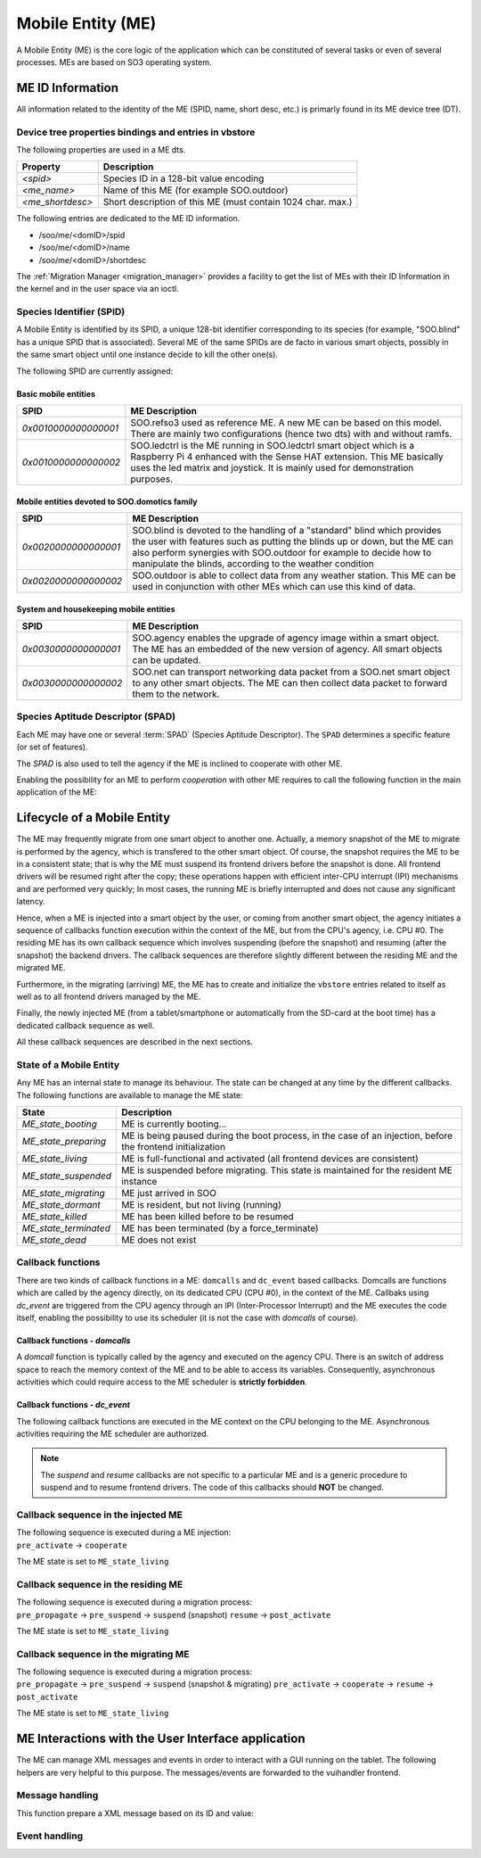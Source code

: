 .. _ME:

******************   
Mobile Entity (ME)
******************


A Mobile Entity (ME) is the core logic of the application which can be constituted of several tasks or 
even of several processes. MEs are based on SO3 operating system.

ME ID Information
=================

All information related to the identity of the ME (SPID, name, short desc, etc.) is primarly 
found in its ME device tree (DT).

Device tree properties bindings and entries in vbstore
------------------------------------------------------

The following properties are used in a ME dts.

+------------------+-------------------------------------------------------------+
| Property         | Description                                                 |
+==================+=============================================================+
| *<spid>*         | Species ID in a 128-bit value encoding                      |
+------------------+-------------------------------------------------------------+
| *<me_name>*      | Name of this ME (for example SOO.outdoor)                   |
+------------------+-------------------------------------------------------------+
| *<me_shortdesc>* | Short description of this ME (must contain 1024 char. max.) |
+------------------+-------------------------------------------------------------+

The following entries are dedicated to the ME ID information.

* /soo/me/<domID>/spid
* /soo/me/<domID>/name
* /soo/me/<domID>/shortdesc

The :ref:`Migration Manager <migration_manager>` provides a facility to get 
the list of MEs with their ID Information in the kernel and in the user space
via an ioctl.

Species Identifier (SPID)
-------------------------

A Mobile Entity is identified by its SPID, a unique 128-bit identifier corresponding to its species
(for example, "SOO.blind" has a unique SPID that is associated).
Several ME of the same SPIDs are de facto in various smart objects, possibly in the same smart object
until one instance decide to kill the other one(s).

The following SPID are currently assigned:

Basic mobile entities
^^^^^^^^^^^^^^^^^^^^^

+----------------------+-----------------------------------------------------------------------------+
| SPID                 | ME Description                                                              |
+======================+=============================================================================+
| *0x0010000000000001* | SOO.refso3 used as reference ME. A new ME can be based on this model.       |
|                      | There are mainly two configurations (hence two dts) with and without ramfs. |
+----------------------+-----------------------------------------------------------------------------+
| *0x0010000000000002* | SOO.ledctrl is the ME running in SOO.ledctrl smart object which is          |
|                      | a Raspberry Pi 4 enhanced with the Sense HAT extension. This ME             |
|                      | basically uses the led matrix and joystick. It is mainly used               |
|                      | for demonstration purposes.                                                 |
+----------------------+-----------------------------------------------------------------------------+


Mobile entities devoted to SOO.domotics family
^^^^^^^^^^^^^^^^^^^^^^^^^^^^^^^^^^^^^^^^^^^^^^

+----------------------+----------------------------------------------------------------------------+
| SPID                 | ME Description                                                             |
+======================+============================================================================+
| *0x0020000000000001* | SOO.blind is devoted to the handling of a "standard" blind which provides  |
|                      | the user with features such as putting the blinds up or down, but the ME   |
|                      | can also perform synergies with SOO.outdoor for example to decide how      |
|                      | to manipulate the blinds, according to the weather condition               |
+----------------------+----------------------------------------------------------------------------+
| *0x0020000000000002* | SOO.outdoor is able to collect data from any weather station. This ME      |
|                      | can be used in conjunction with other MEs which can use this kind of data. |
+----------------------+----------------------------------------------------------------------------+

System and housekeeping mobile entities
^^^^^^^^^^^^^^^^^^^^^^^^^^^^^^^^^^^^^^^

+----------------------+------------------------------------------------------------------------------------------+
| SPID                 | ME Description                                                                           |
+======================+==========================================================================================+
| *0x0030000000000001* | SOO.agency enables the upgrade of agency image within a smart object. The ME             |
|                      | has an embedded of the new version of agency. All smart objects can be updated.          |
+----------------------+------------------------------------------------------------------------------------------+
| *0x0030000000000002* | SOO.net can transport networking data packet from a SOO.net smart object to any          |
|                      | other smart objects. The ME can then collect data packet to forward them to the network. |
+----------------------+------------------------------------------------------------------------------------------+


Species Aptitude Descriptor (SPAD)
----------------------------------

Each ME may have one or several :term:`SPAD` (Species Aptitude Descriptor). The ``SPAD`` determines a specific
feature (or set of features).

The *SPAD* is also used to tell the agency if the ME is inclined to cooperate with other ME.

Enabling the possibility for an ME to perform *cooperation* with other ME requires to call
the following function in the main application of the ME:

.. c:function:: 
   void spad_enable_cooperate(void)

   
Lifecycle of a Mobile Entity
============================

The ME may frequently migrate from one smart object to another one. Actually, a memory snapshot
of the ME to migrate is performed by the agency, which is transfered to the other smart object.
Of course, the snapshot requires the ME to be in a consistent state; that is why the ME must
suspend its frontend drivers before the snapshot is done. All frontend drivers will be resumed
right after the copy; these operations happen with efficient inter-CPU interrupt (IPI) mechanisms and
are performed very quickly; In most cases, the running ME is briefly interrupted and does not cause
any significant latency.

Hence, when a ME is injected into a smart object by the user, or coming from another smart object,
the agency initiates a sequence of callbacks function execution within the context of the ME, but
from the CPU's agency, i.e. CPU #0. The residing ME has its own callback sequence which involves
suspending (before the snapshot) and resuming (after the snapshot) the backend drivers. 
The callback sequences are therefore slightly different between the residing ME and the migrated ME.

Furthermore, in the migrating (arriving) ME, the ME has to create and initialize the ``vbstore`` entries 
related to itself as well as to all frontend drivers managed by the ME.

Finally, the newly injected ME (from a tablet/smartphone or automatically from the SD-card at the boot time)
has a dedicated callback sequence as well. 

All these callback sequences are described in the next sections.

State of a Mobile Entity
------------------------

Any ME has an internal state to manage its behaviour. The state can be changed at any time by the different callbacks.
The following functions are available to manage the ME state:

.. c:function::
   void set_ME_state(ME_state_t state)

   To set a ME in a specific state

.. c:function::
   int get_ME_state(void)

   To get the current a ME state.
 

+-----------------------+-------------------------------------------------------------------------------------------------------------+
| State                 | Description                                                                                                 |
+=======================+=============================================================================================================+
| *ME_state_booting*    | ME is currently booting...                                                                                  |
+-----------------------+-------------------------------------------------------------------------------------------------------------+
| *ME_state_preparing*  | ME is being paused during the boot process, in the case of an injection, before the frontend initialization |
+-----------------------+-------------------------------------------------------------------------------------------------------------+
| *ME_state_living*     | ME is full-functional and activated (all frontend devices are consistent)                                   |
+-----------------------+-------------------------------------------------------------------------------------------------------------+
| *ME_state_suspended*  | ME is suspended before migrating. This state is maintained for the resident ME instance                     |
+-----------------------+-------------------------------------------------------------------------------------------------------------+
| *ME_state_migrating*  | ME just arrived in SOO                                                                                      |
+-----------------------+-------------------------------------------------------------------------------------------------------------+
| *ME_state_dormant*    | ME is resident, but not living (running)                                                                    |
+-----------------------+-------------------------------------------------------------------------------------------------------------+
| *ME_state_killed*     | ME has been killed before to be resumed                                                                     |
+-----------------------+-------------------------------------------------------------------------------------------------------------+
| *ME_state_terminated* | ME has been terminated (by a force_terminate)                                                               |
+-----------------------+-------------------------------------------------------------------------------------------------------------+
| *ME_state_dead*       | ME does not exist                                                                                           |
+-----------------------+-------------------------------------------------------------------------------------------------------------+

Callback functions
------------------

There are two kinds of callback functions in a ME: ``domcalls`` and ``dc_event`` based callbacks.
Domcalls are functions which are called by the agency directly, on its dedicated CPU (CPU #0), 
in the context of the ME. Callbaks using *dc_event* are triggered from the CPU agency through an IPI
(Inter-Processor Interrupt) and the ME executes the code itself, enabling the possibility to use
its scheduler (it is not the case with *domcalls* of course).

Callback functions - *domcalls*
^^^^^^^^^^^^^^^^^^^^^^^^^^^^^^^

A *domcall* function is typically called by the agency and executed on the agency CPU. There is
an switch of address space to reach the memory context of the ME and to be able to access its variables.
Consequently, asynchronous activities which could require access to the ME scheduler is **strictly forbidden**.

.. c:function::
   int cb_pre_propagate(soo_domcall_arg_t *args) 

   It is called right before the migration, i.e. the snapshot of the ME. 
   ``args`` is of type ``pre_propagate_args_t`` and has a ``status`` field which
   can have the following value: ``PROPAGATE_STATUS_YES`` or ``PROPAGATE_STATUS_NO``
   indicating if the ME can be propagated or not.
   If the ME is not propagated, no further callback functions are executed.
   
.. c:function::   
   int cb_pre_activate(soo_domcall_arg_t *args) 

   Called after a migration to see if it makes sense for this ME to be resumed
   in this smart object. If not, the ME state can be set to ``ME_state_killed``
   
.. c:function::
   int cb_cooperate(soo_domcall_arg_t *args)
   
   This a very important callback function which allows the migrated ME to exchange
   information with other MEs which reside in the smart object.
   ``args`` is of type `cooperate_args_t` containing a field called ``role``
   
   The role can be ``COOPERATE_INITIATOR`` or ``COOPERATE_TARGET`` depending in 
   which ME the *cooperate()* function is executed. The first role is given to
   the migrated ME while the second role is given to the residing ME when the
   migrated ME performed a call to the *cooperate()* function in this (residing) ME.
   This mechanism clearly enables inter-ME collaboration and is useful to decide
   which ME must stay alive or be killed.  
   

Callback functions - *dc_event*
^^^^^^^^^^^^^^^^^^^^^^^^^^^^^^^

The following callback functions are executed in the ME context on the CPU belonging to the ME. 
Asynchronous activities requiring the ME scheduler are authorized. 

.. c:function::
   int cb_pre_suspend(soo_domcall_arg_t *args)

   Called before suspending the frontend drivers.
   
.. c:function::   
   int cb_pre_resume(soo_domcall_arg_t *args)

   Called before resuming the frontend drivers

.. c:function::
   int cb_post_activate(soo_domcall_arg_t *args)
   
   This callback function is called once all frontend drivers have been resumed. It is
   the final callback function called at the end of each migration process.
      
.. c:function::
   int cb_force_terminate(void)

   Tell the ME that a *force terminate* will be performed for this ME.
   The ME state is changed during this callback and is typically 
   set to ``ME_state_terminated``
    

.. note::

   The *suspend* and *resume* callbacks are not specific to a particular ME and is a generic
   procedure to suspend and to resume frontend drivers. The code of this callbacks should **NOT** be changed.
  

Callback sequence in the injected ME
------------------------------------

| The following sequence is executed during a ME injection:
| ``pre_activate`` -> ``cooperate`` 

The ME state is set to ``ME_state_living``


Callback sequence in the residing ME
------------------------------------

| The following sequence is executed during a migration process:
| ``pre_propagate`` -> ``pre_suspend`` -> ``suspend`` (snapshot) ``resume`` -> ``post_activate`` 

The ME state is set to ``ME_state_living``


Callback sequence in the migrating ME
-------------------------------------

| The following sequence is executed during a migration process:
| ``pre_propagate`` -> ``pre_suspend`` -> ``suspend`` (snapshot & migrating) ``pre_activate`` -> ``cooperate`` -> ``resume`` -> ``post_activate``

The ME state is set to ``ME_state_living``


ME Interactions with the User Interface application
===================================================

The ME can manage XML messages and events in order to interact with a GUI running
on the tablet. The following helpers are very helpful to this purpose. The messages/events
are forwarded to the vuihandler frontend.


Message handling
----------------

This function prepare a XML message based on its ID and value:

.. c:function:: 
   void xml_prepare_message(char *buffer, char *id, char *value)

   The buffer is allocated by the caller and will contain the XML formatted message.
  

Event handling
--------------

.. c:function::
   void xml_parse_event(char *buffer, char *id, char *action)

   The event message (pointed by *buffer*) contains a specific action with an associated ID. These fields can be retrieved
   with this function. The caller must allocate the memory.







